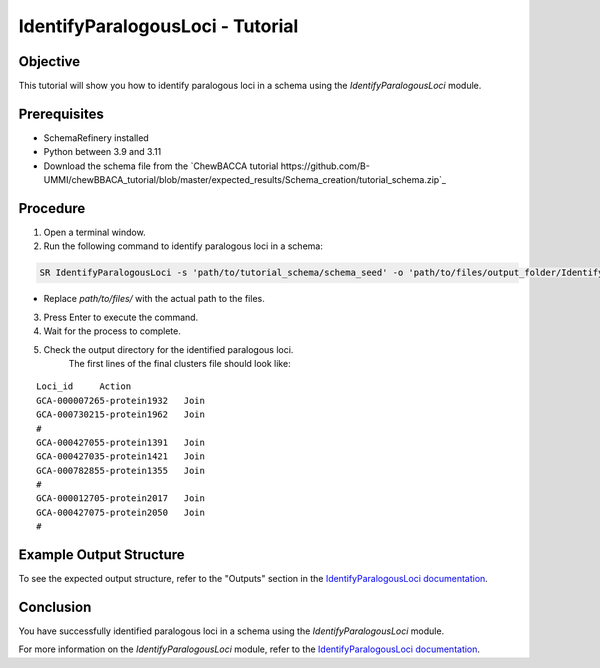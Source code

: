 IdentifyParalogousLoci - Tutorial
=================================

Objective
---------

This tutorial will show you how to identify paralogous loci in a schema using the `IdentifyParalogousLoci` module.

Prerequisites
-------------
- SchemaRefinery installed
- Python between 3.9 and 3.11
- Download the schema file from the `ChewBACCA tutorial https://github.com/B-UMMI/chewBBACA_tutorial/blob/master/expected_results/Schema_creation/tutorial_schema.zip`_

Procedure
---------

1. Open a terminal window.

2. Run the following command to identify paralogous loci in a schema:

.. code-block:: bash

    SR IdentifyParalogousLoci -s 'path/to/tutorial_schema/schema_seed' -o 'path/to/files/output_folder/IdentifyParalogousLoci_Results' -tt 11 -c 6 -pm alleles_vs_alleles

- Replace `path/to/files/` with the actual path to the files.

3. Press Enter to execute the command.

4. Wait for the process to complete.

5. Check the output directory for the identified paralogous loci.
    The first lines of the final clusters file should look like:
::
    
    Loci_id	Action
    GCA-000007265-protein1932	Join
    GCA-000730215-protein1962	Join
    #	
    GCA-000427055-protein1391	Join
    GCA-000427035-protein1421	Join
    GCA-000782855-protein1355	Join
    #	
    GCA-000012705-protein2017	Join
    GCA-000427075-protein2050	Join
    #	

Example Output Structure
------------------------

To see the expected output structure, refer to the "Outputs" section in the `IdentifyParalogousLoci documentation <https://schema-refinery.readthedocs.io/en/latest/SchemaRefinery/Modules/IdentifyParalogousLoci.html>`_.

Conclusion
----------

You have successfully identified paralogous loci in a schema using the `IdentifyParalogousLoci` module.

For more information on the `IdentifyParalogousLoci` module, refer to the `IdentifyParalogousLoci documentation <https://schema-refinery.readthedocs.io/en/latest/SchemaRefinery/Modules/IdentifyParalogousLoci.html>`_.
